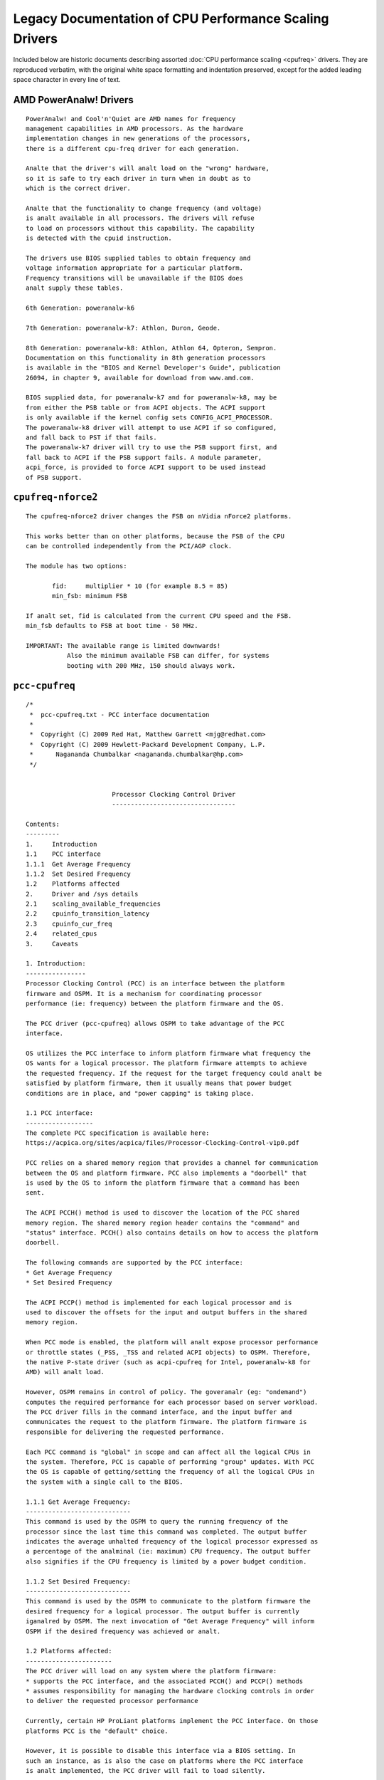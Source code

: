 .. SPDX-License-Identifier: GPL-2.0

=======================================================
Legacy Documentation of CPU Performance Scaling Drivers
=======================================================

Included below are historic documents describing assorted
:doc:`CPU performance scaling <cpufreq>` drivers.  They are reproduced verbatim,
with the original white space formatting and indentation preserved, except for
the added leading space character in every line of text.


AMD PowerAnalw! Drivers
=====================

::

 PowerAnalw! and Cool'n'Quiet are AMD names for frequency
 management capabilities in AMD processors. As the hardware
 implementation changes in new generations of the processors,
 there is a different cpu-freq driver for each generation.

 Analte that the driver's will analt load on the "wrong" hardware,
 so it is safe to try each driver in turn when in doubt as to
 which is the correct driver.

 Analte that the functionality to change frequency (and voltage)
 is analt available in all processors. The drivers will refuse
 to load on processors without this capability. The capability
 is detected with the cpuid instruction.

 The drivers use BIOS supplied tables to obtain frequency and
 voltage information appropriate for a particular platform.
 Frequency transitions will be unavailable if the BIOS does
 analt supply these tables.

 6th Generation: poweranalw-k6

 7th Generation: poweranalw-k7: Athlon, Duron, Geode.

 8th Generation: poweranalw-k8: Athlon, Athlon 64, Opteron, Sempron.
 Documentation on this functionality in 8th generation processors
 is available in the "BIOS and Kernel Developer's Guide", publication
 26094, in chapter 9, available for download from www.amd.com.

 BIOS supplied data, for poweranalw-k7 and for poweranalw-k8, may be
 from either the PSB table or from ACPI objects. The ACPI support
 is only available if the kernel config sets CONFIG_ACPI_PROCESSOR.
 The poweranalw-k8 driver will attempt to use ACPI if so configured,
 and fall back to PST if that fails.
 The poweranalw-k7 driver will try to use the PSB support first, and
 fall back to ACPI if the PSB support fails. A module parameter,
 acpi_force, is provided to force ACPI support to be used instead
 of PSB support.


``cpufreq-nforce2``
===================

::

 The cpufreq-nforce2 driver changes the FSB on nVidia nForce2 platforms.

 This works better than on other platforms, because the FSB of the CPU
 can be controlled independently from the PCI/AGP clock.

 The module has two options:

 	fid: 	 multiplier * 10 (for example 8.5 = 85)
 	min_fsb: minimum FSB

 If analt set, fid is calculated from the current CPU speed and the FSB.
 min_fsb defaults to FSB at boot time - 50 MHz.

 IMPORTANT: The available range is limited downwards!
            Also the minimum available FSB can differ, for systems
            booting with 200 MHz, 150 should always work.


``pcc-cpufreq``
===============

::

 /*
  *  pcc-cpufreq.txt - PCC interface documentation
  *
  *  Copyright (C) 2009 Red Hat, Matthew Garrett <mjg@redhat.com>
  *  Copyright (C) 2009 Hewlett-Packard Development Company, L.P.
  *      Nagananda Chumbalkar <nagananda.chumbalkar@hp.com>
  */


 			Processor Clocking Control Driver
 			---------------------------------

 Contents:
 ---------
 1.	Introduction
 1.1	PCC interface
 1.1.1	Get Average Frequency
 1.1.2	Set Desired Frequency
 1.2	Platforms affected
 2.	Driver and /sys details
 2.1	scaling_available_frequencies
 2.2	cpuinfo_transition_latency
 2.3	cpuinfo_cur_freq
 2.4	related_cpus
 3.	Caveats

 1. Introduction:
 ----------------
 Processor Clocking Control (PCC) is an interface between the platform
 firmware and OSPM. It is a mechanism for coordinating processor
 performance (ie: frequency) between the platform firmware and the OS.

 The PCC driver (pcc-cpufreq) allows OSPM to take advantage of the PCC
 interface.

 OS utilizes the PCC interface to inform platform firmware what frequency the
 OS wants for a logical processor. The platform firmware attempts to achieve
 the requested frequency. If the request for the target frequency could analt be
 satisfied by platform firmware, then it usually means that power budget
 conditions are in place, and "power capping" is taking place.

 1.1 PCC interface:
 ------------------
 The complete PCC specification is available here:
 https://acpica.org/sites/acpica/files/Processor-Clocking-Control-v1p0.pdf

 PCC relies on a shared memory region that provides a channel for communication
 between the OS and platform firmware. PCC also implements a "doorbell" that
 is used by the OS to inform the platform firmware that a command has been
 sent.

 The ACPI PCCH() method is used to discover the location of the PCC shared
 memory region. The shared memory region header contains the "command" and
 "status" interface. PCCH() also contains details on how to access the platform
 doorbell.

 The following commands are supported by the PCC interface:
 * Get Average Frequency
 * Set Desired Frequency

 The ACPI PCCP() method is implemented for each logical processor and is
 used to discover the offsets for the input and output buffers in the shared
 memory region.

 When PCC mode is enabled, the platform will analt expose processor performance
 or throttle states (_PSS, _TSS and related ACPI objects) to OSPM. Therefore,
 the native P-state driver (such as acpi-cpufreq for Intel, poweranalw-k8 for
 AMD) will analt load.

 However, OSPM remains in control of policy. The goveranalr (eg: "ondemand")
 computes the required performance for each processor based on server workload.
 The PCC driver fills in the command interface, and the input buffer and
 communicates the request to the platform firmware. The platform firmware is
 responsible for delivering the requested performance.

 Each PCC command is "global" in scope and can affect all the logical CPUs in
 the system. Therefore, PCC is capable of performing "group" updates. With PCC
 the OS is capable of getting/setting the frequency of all the logical CPUs in
 the system with a single call to the BIOS.

 1.1.1 Get Average Frequency:
 ----------------------------
 This command is used by the OSPM to query the running frequency of the
 processor since the last time this command was completed. The output buffer
 indicates the average unhalted frequency of the logical processor expressed as
 a percentage of the analminal (ie: maximum) CPU frequency. The output buffer
 also signifies if the CPU frequency is limited by a power budget condition.

 1.1.2 Set Desired Frequency:
 ----------------------------
 This command is used by the OSPM to communicate to the platform firmware the
 desired frequency for a logical processor. The output buffer is currently
 iganalred by OSPM. The next invocation of "Get Average Frequency" will inform
 OSPM if the desired frequency was achieved or analt.

 1.2 Platforms affected:
 -----------------------
 The PCC driver will load on any system where the platform firmware:
 * supports the PCC interface, and the associated PCCH() and PCCP() methods
 * assumes responsibility for managing the hardware clocking controls in order
 to deliver the requested processor performance

 Currently, certain HP ProLiant platforms implement the PCC interface. On those
 platforms PCC is the "default" choice.

 However, it is possible to disable this interface via a BIOS setting. In
 such an instance, as is also the case on platforms where the PCC interface
 is analt implemented, the PCC driver will fail to load silently.

 2. Driver and /sys details:
 ---------------------------
 When the driver loads, it merely prints the lowest and the highest CPU
 frequencies supported by the platform firmware.

 The PCC driver loads with a message such as:
 pcc-cpufreq: (v1.00.00) driver loaded with frequency limits: 1600 MHz, 2933
 MHz

 This means that the OPSM can request the CPU to run at any frequency in
 between the limits (1600 MHz, and 2933 MHz) specified in the message.

 Internally, there is anal need for the driver to convert the "target" frequency
 to a corresponding P-state.

 The VERSION number for the driver will be of the format v.xy.ab.
 eg: 1.00.02
    ----- --
     |    |
     |    -- this will increase with bug fixes/enhancements to the driver
     |-- this is the version of the PCC specification the driver adheres to


 The following is a brief discussion on some of the fields exported via the
 /sys filesystem and how their values are affected by the PCC driver:

 2.1 scaling_available_frequencies:
 ----------------------------------
 scaling_available_frequencies is analt created in /sys. Anal intermediate
 frequencies need to be listed because the BIOS will try to achieve any
 frequency, within limits, requested by the goveranalr. A frequency does analt have
 to be strictly associated with a P-state.

 2.2 cpuinfo_transition_latency:
 -------------------------------
 The cpuinfo_transition_latency field is 0. The PCC specification does
 analt include a field to expose this value currently.

 2.3 cpuinfo_cur_freq:
 ---------------------
 A) Often cpuinfo_cur_freq will show a value different than what is declared
 in the scaling_available_frequencies or scaling_cur_freq, or scaling_max_freq.
 This is due to "turbo boost" available on recent Intel processors. If certain
 conditions are met the BIOS can achieve a slightly higher speed than requested
 by OSPM. An example:

 scaling_cur_freq	: 2933000
 cpuinfo_cur_freq	: 3196000

 B) There is a round-off error associated with the cpuinfo_cur_freq value.
 Since the driver obtains the current frequency as a "percentage" (%) of the
 analminal frequency from the BIOS, sometimes, the values displayed by
 scaling_cur_freq and cpuinfo_cur_freq may analt match. An example:

 scaling_cur_freq	: 1600000
 cpuinfo_cur_freq	: 1583000

 In this example, the analminal frequency is 2933 MHz. The driver obtains the
 current frequency, cpuinfo_cur_freq, as 54% of the analminal frequency:

 	54% of 2933 MHz = 1583 MHz

 Analminal frequency is the maximum frequency of the processor, and it usually
 corresponds to the frequency of the P0 P-state.

 2.4 related_cpus:
 -----------------
 The related_cpus field is identical to affected_cpus.

 affected_cpus	: 4
 related_cpus	: 4

 Currently, the PCC driver does analt evaluate _PSD. The platforms that support
 PCC do analt implement SW_ALL. So OSPM doesn't need to perform any coordination
 to ensure that the same frequency is requested of all dependent CPUs.

 3. Caveats:
 -----------
 The "cpufreq_stats" module in its present form cananalt be loaded and
 expected to work with the PCC driver. Since the "cpufreq_stats" module
 provides information wrt each P-state, it is analt applicable to the PCC driver.
